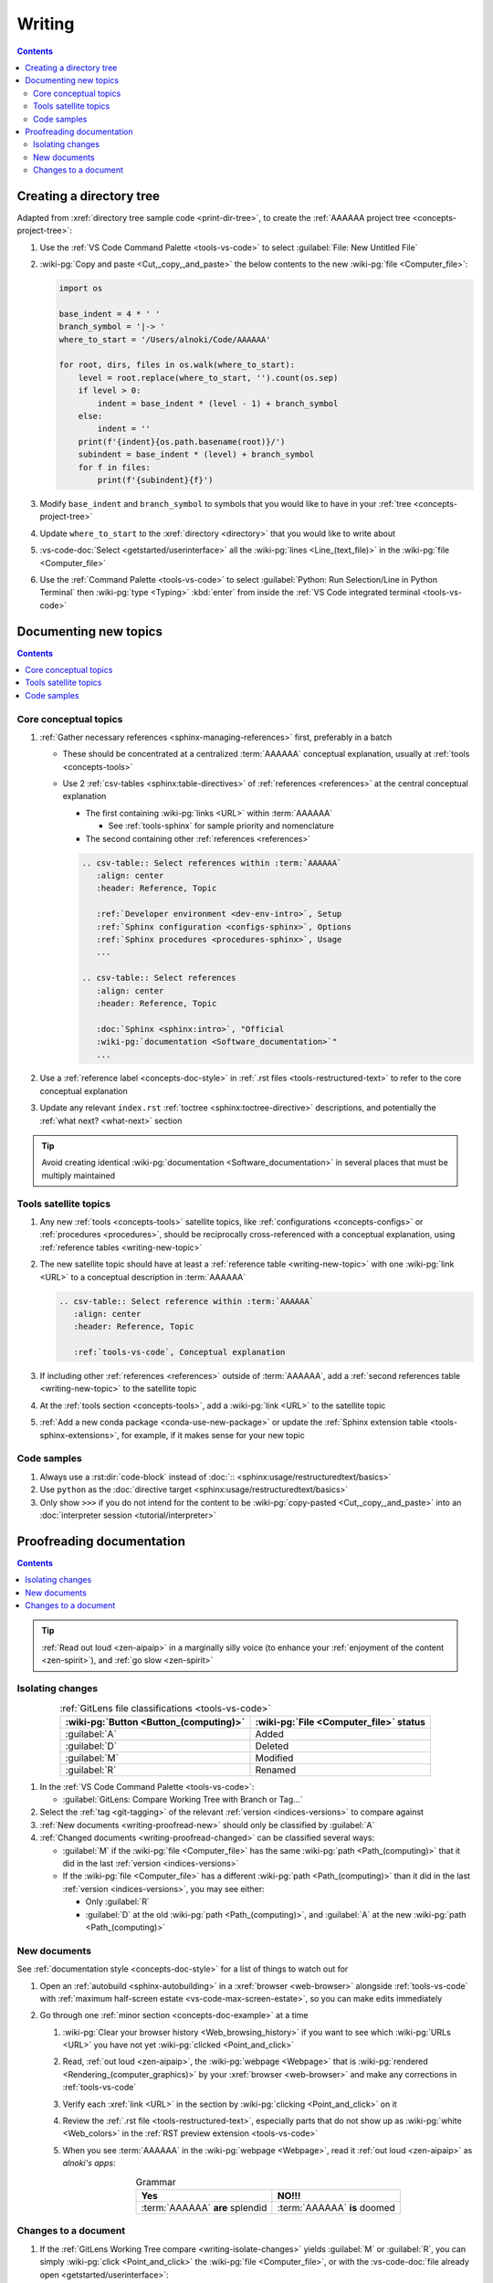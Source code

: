 .. _procedures-writing:


#######
Writing
#######

.. contents:: Contents
   :local:

.. _writing-make-dir-tree:


*************************
Creating a directory tree
*************************

Adapted from :xref:`directory tree sample code <print-dir-tree>`, to create the
:ref:`AAAAAA project tree <concepts-project-tree>`:

#. Use the :ref:`VS Code Command Palette <tools-vs-code>` to select
   :guilabel:`File: New Untitled File`
#. :wiki-pg:`Copy and paste <Cut,_copy,_and_paste>` the below contents to the
   new :wiki-pg:`file <Computer_file>`:

   .. code-block:: python

      import os

      base_indent = 4 * ' '
      branch_symbol = '|-> '
      where_to_start = '/Users/alnoki/Code/AAAAAA'

      for root, dirs, files in os.walk(where_to_start):
          level = root.replace(where_to_start, '').count(os.sep)
          if level > 0:
              indent = base_indent * (level - 1) + branch_symbol
          else:
              indent = ''
          print(f'{indent}{os.path.basename(root)}/')
          subindent = base_indent * (level) + branch_symbol
          for f in files:
              print(f'{subindent}{f}')

#. Modify ``base_indent`` and ``branch_symbol`` to symbols that you would like
   to have in your :ref:`tree <concepts-project-tree>`
#. Update ``where_to_start`` to the :xref:`directory <directory>` that you
   would like to write about
#. :vs-code-doc:`Select <getstarted/userinterface>` all the
   :wiki-pg:`lines <Line_(text_file)>` in the :wiki-pg:`file <Computer_file>`
#. Use the :ref:`Command Palette <tools-vs-code>` to select
   :guilabel:`Python: Run Selection/Line in Python Terminal` then
   :wiki-pg:`type <Typing>` :kbd:`enter` from inside the
   :ref:`VS Code integrated terminal <tools-vs-code>`


**********************
Documenting new topics
**********************

.. contents:: Contents
   :local:

.. _writing-new-topic:

Core conceptual topics
======================

#. :ref:`Gather necessary references <sphinx-managing-references>` first,
   preferably in a batch

   * These should be concentrated at a centralized :term:`AAAAAA` conceptual
     explanation, usually at :ref:`tools <concepts-tools>`
   * Use 2 :ref:`csv-tables <sphinx:table-directives>` of
     :ref:`references <references>` at the central conceptual explanation

     * The first containing :wiki-pg:`links <URL>` within :term:`AAAAAA`

       * See :ref:`tools-sphinx` for sample priority and nomenclature

     * The second containing other :ref:`references <references>`

     .. code-block:: rest

        .. csv-table:: Select references within :term:`AAAAAA`
           :align: center
           :header: Reference, Topic

           :ref:`Developer environment <dev-env-intro>`, Setup
           :ref:`Sphinx configuration <configs-sphinx>`, Options
           :ref:`Sphinx procedures <procedures-sphinx>`, Usage
           ...

        .. csv-table:: Select references
           :align: center
           :header: Reference, Topic

           :doc:`Sphinx <sphinx:intro>`, "Official
           :wiki-pg:`documentation <Software_documentation>`"
           ...

#. Use a :ref:`reference label <concepts-doc-style>` in
   :ref:`.rst files <tools-restructured-text>` to refer to the core conceptual
   explanation
#. Update any relevant ``index.rst`` :ref:`toctree <sphinx:toctree-directive>`
   descriptions, and potentially the :ref:`what next? <what-next>` section

.. tip::

   Avoid creating identical :wiki-pg:`documentation <Software_documentation>`
   in several places that must be multiply maintained

Tools satellite topics
======================

#. Any new :ref:`tools <concepts-tools>` satellite topics, like
   :ref:`configurations <concepts-configs>` or :ref:`procedures <procedures>`,
   should be reciprocally cross-referenced with a conceptual explanation, using
   :ref:`reference tables <writing-new-topic>`
#. The new satellite topic should have at least a
   :ref:`reference table <writing-new-topic>` with one :wiki-pg:`link <URL>`
   to a conceptual description in :term:`AAAAAA`

   .. code-block:: rest

      .. csv-table:: Select reference within :term:`AAAAAA`
         :align: center
         :header: Reference, Topic

         :ref:`tools-vs-code`, Conceptual explanation

#. If including other :ref:`references <references>` outside of :term:`AAAAAA`,
   add a :ref:`second references table <writing-new-topic>` to the satellite
   topic
#. At the :ref:`tools section <concepts-tools>`, add a :wiki-pg:`link <URL>`
   to the satellite topic
#. :ref:`Add a new conda package <conda-use-new-package>` or update the
   :ref:`Sphinx extension table <tools-sphinx-extensions>`, for example, if it
   makes sense for your new topic

Code samples
============

#. Always use a :rst:dir:`code-block` instead of
   :doc:`:: <sphinx:usage/restructuredtext/basics>`

#. Use ``python`` as the
   :doc:`directive target <sphinx:usage/restructuredtext/basics>`

#. Only show ``>>>`` if you do not intend for the content to be
   :wiki-pg:`copy-pasted <Cut,_copy,_and_paste>` into an
   :doc:`interpreter session <tutorial/interpreter>`

.. _writing-proofread:


**************************
Proofreading documentation
**************************

.. contents:: Contents
   :local:

.. tip::

   :ref:`Read out loud <zen-aipaip>` in a marginally silly voice (to enhance
   your :ref:`enjoyment of the content <zen-spirit>`), and
   :ref:`go slow <zen-spirit>`

.. _writing-isolate-changes:

Isolating changes
=================

.. csv-table:: :ref:`GitLens file classifications <tools-vs-code>`
   :align: center
   :header: :wiki-pg:`Button <Button_(computing)>`, "
      :wiki-pg:`File <Computer_file>` status"

   :guilabel:`A`, Added
   :guilabel:`D`, Deleted
   :guilabel:`M`, Modified
   :guilabel:`R`, Renamed

#. In the :ref:`VS Code Command Palette <tools-vs-code>`:

   * :guilabel:`GitLens: Compare Working Tree with Branch or Tag...`

#. Select the :ref:`tag <git-tagging>` of the relevant
   :ref:`version <indices-versions>` to compare against
#. :ref:`New documents <writing-proofread-new>` should only be classified by
   :guilabel:`A`
#. :ref:`Changed documents <writing-proofread-changed>` can be classified
   several ways:

   * :guilabel:`M` if the :wiki-pg:`file <Computer_file>` has the same
     :wiki-pg:`path <Path_(computing)>` that it did in the last
     :ref:`version <indices-versions>`
   * If the :wiki-pg:`file <Computer_file>` has a different
     :wiki-pg:`path <Path_(computing)>` than it did in the last
     :ref:`version <indices-versions>`, you may see either:

     * Only :guilabel:`R`
     * :guilabel:`D` at the old :wiki-pg:`path <Path_(computing)>`, and
       :guilabel:`A` at the new :wiki-pg:`path <Path_(computing)>`

.. seealso::

   :ref:`versioning-releasing`

.. _writing-proofread-new:

New documents
=============

See :ref:`documentation style <concepts-doc-style>` for a list of things to
watch out for

#. Open an :ref:`autobuild <sphinx-autobuilding>` in a
   :xref:`browser <web-browser>` alongside :ref:`tools-vs-code` with
   :ref:`maximum half-screen estate <vs-code-max-screen-estate>`, so you can
   make edits immediately
#. Go through one :ref:`minor section <concepts-doc-example>` at a time

   #. :wiki-pg:`Clear your browser history <Web_browsing_history>` if you want
      to see which :wiki-pg:`URLs <URL>` you have not yet
      :wiki-pg:`clicked <Point_and_click>`
   #. Read, :ref:`out loud <zen-aipaip>`, the :wiki-pg:`webpage <Webpage>` that
      is :wiki-pg:`rendered <Rendering_(computer_graphics)>` by your
      :xref:`browser <web-browser>` and make any corrections in
      :ref:`tools-vs-code`
   #. Verify each :xref:`link <URL>` in the section by
      :wiki-pg:`clicking <Point_and_click>` on it
   #. Review the :ref:`.rst file <tools-restructured-text>`, especially parts
      that do not show up as :wiki-pg:`white <Web_colors>` in the
      :ref:`RST preview extension <tools-vs-code>`
   #. When you see :term:`AAAAAA` in the :wiki-pg:`webpage <Webpage>`, read it
      :ref:`out loud <zen-aipaip>` as *alnoki's apps*:

      .. csv-table:: Grammar
         :align: center
         :header: Yes, NO!!!

         :term:`AAAAAA` **are** splendid, :term:`AAAAAA` **is** doomed

.. _writing-proofread-changed:

Changes to a document
=====================

#. If the :ref:`GitLens Working Tree compare <writing-isolate-changes>` yields
   :guilabel:`M` or :guilabel:`R`, you can simply
   :wiki-pg:`click <Point_and_click>` the :wiki-pg:`file <Computer_file>`,
   or with the :vs-code-doc:`file already open <getstarted/userinterface>`:

   #. :guilabel:`GitLens: Show File History`
   #. :guilabel:`Choose from Branch or Tag History...`
   #. Select the :ref:`tag <git-tagging>` that is most
      :wiki-pg:`recent <Time>`, then the :ref:`commit <tools-git>` that is most
      :wiki-pg:`recent <Time>`
   #. :guilabel:`Open Changes with Working File`

#. If the :ref:`GitLens Working Tree compare <writing-isolate-changes>` yields
   a combination of :guilabel:`A` and :guilabel:`D`:

   #. :wiki-pg:`Click <Point_and_click>` the :wiki-pg:`file <Computer_file>`
      classified by :guilabel:`A`
   #. :wiki-pg:`Right-click <Point_and_click>` the
      :wiki-pg:`file <Computer_file>` classified by :guilabel:`D` and select
      :guilabel:`Open Changes with Working File`

#. :guilabel:`Compare: Toggle Inline View` (optional)
#. Follow the :ref:`procedures <procedures>` for
   :ref:`proofreading new documents <writing-proofread-new>`, but only review
   *changes* to the :wiki-pg:`file <Computer_file>` by either:

      * :guilabel:`Move to Next Change`
      * :wiki-pg:`Scrolling`
